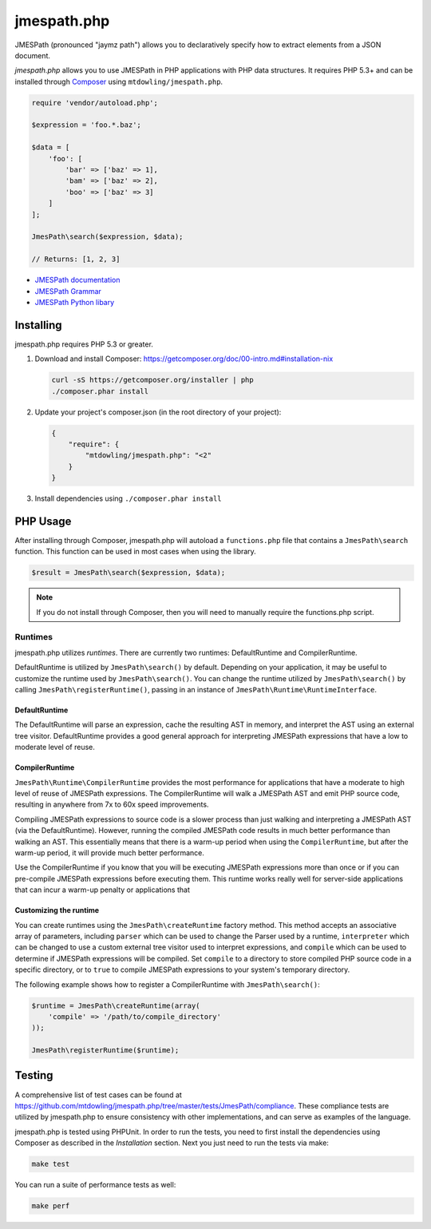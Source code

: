 ============
jmespath.php
============

JMESPath (pronounced "jaymz path") allows you to declaratively specify how to
extract elements from a JSON document.

*jmespath.php* allows you to use JMESPath in PHP applications with PHP
data structures. It requires PHP 5.3+ and can be installed through
`Composer <http://getcomposer.org/doc/00-intro.md>`_ using
``mtdowling/jmespath.php``.

.. code-block:: php

    require 'vendor/autoload.php';

    $expression = 'foo.*.baz';

    $data = [
        'foo': [
            'bar' => ['baz' => 1],
            'bam' => ['baz' => 2],
            'boo' => ['baz' => 3]
        ]
    ];

    JmesPath\search($expression, $data);

    // Returns: [1, 2, 3]

- `JMESPath documentation <http://jmespath.readthedocs.org/en/latest/>`_
- `JMESPath Grammar <http://jmespath.readthedocs.org/en/latest/specification.html#grammar>`_
- `JMESPath Python libary <https://github.com/boto/jmespath>`_

Installing
==========

jmespath.php requires PHP 5.3 or greater.

1. Download and install Composer: https://getcomposer.org/doc/00-intro.md#installation-nix

   .. code-block:: bash

      curl -sS https://getcomposer.org/installer | php
      ./composer.phar install

2. Update your project's composer.json (in the root directory of your project):

   .. code-block:: js

      {
          "require": {
              "mtdowling/jmespath.php": "<2"
          }
      }

3. Install dependencies using ``./composer.phar install``

PHP Usage
=========

After installing through Composer, jmespath.php will autoload a
``functions.php`` file that contains a ``JmesPath\search`` function. This
function can be used in most cases when using the library.

.. code-block:: php

    $result = JmesPath\search($expression, $data);

.. note::

    If you do not install through Composer, then you will need to manually
    require the functions.php script.

Runtimes
--------

jmespath.php utilizes *runtimes*. There are currently two runtimes:
DefaultRuntime and CompilerRuntime.

DefaultRuntime is utilized by ``JmesPath\search()`` by default. Depending on
your application, it may be useful to customize the runtime used by
``JmesPath\search()``. You can change the runtime utilized by
``JmesPath\search()`` by calling ``JmesPath\registerRuntime()``, passing in an
instance of ``JmesPath\Runtime\RuntimeInterface``.

DefaultRuntime
~~~~~~~~~~~~~~

The DefaultRuntime will parse an expression, cache the resulting AST in memory,
and interpret the AST using an external tree visitor. DefaultRuntime provides a
good general approach for interpreting JMESPath expressions that have a low to
moderate level of reuse.

CompilerRuntime
~~~~~~~~~~~~~~~

``JmesPath\Runtime\CompilerRuntime`` provides the most performance for
applications that have a moderate to high level of reuse of JMESPath
expressions. The CompilerRuntime will walk a JMESPath AST and emit PHP source
code, resulting in anywhere from 7x to 60x speed improvements.

Compiling JMESPath expressions to source code is a slower process than just
walking and interpreting a JMESPath AST (via the DefaultRuntime). However,
running the compiled JMESPath code results in much better performance than
walking an AST. This essentially means that there is a warm-up period when
using the ``CompilerRuntime``, but after the warm-up period, it will provide
much better performance.

Use the CompilerRuntime if you know that you will be executing JMESPath
expressions more than once or if you can pre-compile JMESPath expressions
before executing them. This runtime works really well for server-side
applications that can incur a warm-up penalty or applications that

Customizing the runtime
~~~~~~~~~~~~~~~~~~~~~~~

You can create runtimes using the ``JmesPath\createRuntime`` factory method.
This method accepts an associative array of parameters, including ``parser``
which can be used to change the Parser used by a runtime, ``interpreter``
which can be changed to use a custom external tree visitor used to interpret
expressions, and ``compile`` which can be used to determine if JMESPath
expressions will be compiled. Set ``compile`` to a directory to store compiled
PHP source code in a specific directory, or to ``true`` to compile JMESPath
expressions to your system's temporary directory.

The following example shows how to register a CompilerRuntime with
``JmesPath\search()``:

.. code-block:: php

    $runtime = JmesPath\createRuntime(array(
        'compile' => '/path/to/compile_directory'
    ));

    JmesPath\registerRuntime($runtime);

Testing
=======

A comprehensive list of test cases can be found at
https://github.com/mtdowling/jmespath.php/tree/master/tests/JmesPath/compliance.
These compliance tests are utilized by jmespath.php to ensure consistency with
other implementations, and can serve as examples of the language.

jmespath.php is tested using PHPUnit. In order to run the tests, you need to
first install the dependencies using Composer as described in the *Installation*
section. Next you just need to run the tests via make:

.. code-block:: bash

    make test

You can run a suite of performance tests as well:

.. code-block:: bash

    make perf
